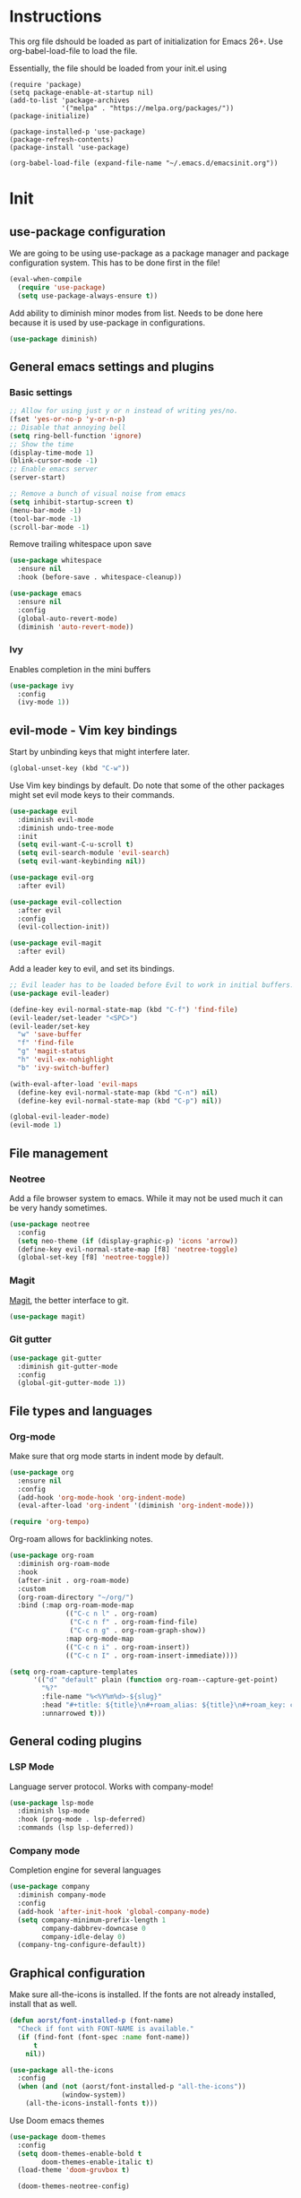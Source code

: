 * Instructions
This org file dshould be loaded as part of initialization for Emacs 26+.
Use org-babel-load-file to load the file.

Essentially, the file should be loaded from your init.el using
#+BEGIN_EXAMPLE
(require 'package)
(setq package-enable-at-startup nil)
(add-to-list 'package-archives
             '("melpa" . "https://melpa.org/packages/"))
(package-initialize)

(package-installed-p 'use-package)
(package-refresh-contents)
(package-install 'use-package)

(org-babel-load-file (expand-file-name "~/.emacs.d/emacsinit.org"))
#+END_EXAMPLE

* Init
** use-package configuration
We are going to be using use-package as a package manager and
package configuration system. This has to be done first in the
file!
#+BEGIN_SRC emacs-lisp
  (eval-when-compile
    (require 'use-package)
    (setq use-package-always-ensure t))
#+END_SRC

Add ability to diminish minor modes from list.
Needs to be done here because it is used by use-package in configurations.
#+BEGIN_SRC emacs-lisp
  (use-package diminish)
#+END_SRC

** General emacs settings and plugins
*** Basic settings
#+BEGIN_SRC emacs-lisp
  ;; Allow for using just y or n instead of writing yes/no.
  (fset 'yes-or-no-p 'y-or-n-p)
  ;; Disable that annoying bell
  (setq ring-bell-function 'ignore)
  ;; Show the time
  (display-time-mode 1)
  (blink-cursor-mode -1)
  ;; Enable emacs server
  (server-start)

  ;; Remove a bunch of visual noise from emacs
  (setq inhibit-startup-screen t)
  (menu-bar-mode -1)
  (tool-bar-mode -1)
  (scroll-bar-mode -1)
#+END_SRC

Remove trailing whitespace upon save
#+BEGIN_SRC emacs-lisp
  (use-package whitespace
    :ensure nil
    :hook (before-save . whitespace-cleanup))
#+END_SRC

#+BEGIN_SRC emacs-lisp
  (use-package emacs
    :ensure nil
    :config
    (global-auto-revert-mode)
    (diminish 'auto-revert-mode))
#+END_SRC
*** Ivy
Enables completion in the mini buffers
#+begin_src emacs-lisp
  (use-package ivy
    :config
    (ivy-mode 1))
#+end_src
** evil-mode - Vim key bindings
Start by unbinding keys that might interfere later.
#+BEGIN_SRC emacs-lisp
  (global-unset-key (kbd "C-w"))
#+END_SRC

Use Vim key bindings by default. Do note that some of the other
packages might set evil mode keys to their commands.
#+BEGIN_SRC emacs-lisp
  (use-package evil
    :diminish evil-mode
    :diminish undo-tree-mode
    :init
    (setq evil-want-C-u-scroll t)
    (setq evil-search-module 'evil-search)
    (setq evil-want-keybinding nil))

  (use-package evil-org
    :after evil)

  (use-package evil-collection
    :after evil
    :config
    (evil-collection-init))

  (use-package evil-magit
    :after evil)
#+END_SRC

Add a leader key to evil, and set its bindings.
#+BEGIN_SRC emacs-lisp
  ;; Evil leader has to be loaded before Evil to work in initial buffers.
  (use-package evil-leader)

  (define-key evil-normal-state-map (kbd "C-f") 'find-file)
  (evil-leader/set-leader "<SPC>")
  (evil-leader/set-key
    "w" 'save-buffer
    "f" 'find-file
    "g" 'magit-status
    "h" 'evil-ex-nohighlight
    "b" 'ivy-switch-buffer)

  (with-eval-after-load 'evil-maps
    (define-key evil-normal-state-map (kbd "C-n") nil)
    (define-key evil-normal-state-map (kbd "C-p") nil))

  (global-evil-leader-mode)
  (evil-mode 1)
#+END_SRC

** File management
*** Neotree
Add a file browser system to emacs.
While it may not be used much it can be very handy sometimes.
#+BEGIN_SRC emacs-lisp
  (use-package neotree
    :config
    (setq neo-theme (if (display-graphic-p) 'icons 'arrow))
    (define-key evil-normal-state-map [f8] 'neotree-toggle)
    (global-set-key [f8] 'neotree-toggle))
#+END_SRC
*** Magit
[[https://magit.vc/][Magit]], the better interface to git.
#+BEGIN_SRC emacs-lisp
  (use-package magit)
#+END_SRC
*** Git gutter
#+begin_src emacs-lisp
  (use-package git-gutter
    :diminish git-gutter-mode
    :config
    (global-git-gutter-mode 1))
#+end_src
** File types and languages
*** Org-mode
Make sure that org mode starts in indent mode by default.
#+BEGIN_SRC emacs-lisp
  (use-package org
    :ensure nil
    :config
    (add-hook 'org-mode-hook 'org-indent-mode)
    (eval-after-load 'org-indent '(diminish 'org-indent-mode)))

  (require 'org-tempo)
#+END_SRC

Org-roam allows for backlinking notes.
#+BEGIN_SRC emacs-lisp
  (use-package org-roam
    :diminish org-roam-mode
    :hook
    (after-init . org-roam-mode)
    :custom
    (org-roam-directory "~/org/")
    :bind (:map org-roam-mode-map
                (("C-c n l" . org-roam)
                 ("C-c n f" . org-roam-find-file)
                 ("C-c n g" . org-roam-graph-show))
                :map org-mode-map
                (("C-c n i" . org-roam-insert))
                (("C-c n I" . org-roam-insert-immediate))))

  (setq org-roam-capture-templates
        '(("d" "default" plain (function org-roam--capture-get-point)
          "%?"
          :file-name "%<%Y%m%d>-${slug}"
          :head "#+title: ${title}\n#+roam_alias: ${title}\n#+roam_key: cite:${title}\n"
          :unnarrowed t)))
#+END_SRC
** General coding plugins
*** LSP Mode
Language server protocol. Works with company-mode!
#+BEGIN_SRC emacs-lisp
  (use-package lsp-mode
    :diminish lsp-mode
    :hook (prog-mode . lsp-deferred)
    :commands (lsp lsp-deferred))
#+END_SRC
*** Company mode
Completion engine for several languages
#+BEGIN_SRC emacs-lisp
    (use-package company
      :diminish company-mode
      :config
      (add-hook 'after-init-hook 'global-company-mode)
      (setq company-minimum-prefix-length 1
            company-dabbrev-downcase 0
            company-idle-delay 0)
      (company-tng-configure-default))
#+END_SRC
** Graphical configuration
Make sure all-the-icons is installed.
If the fonts are not already installed, install that as well.
#+BEGIN_SRC emacs-lisp
  (defun aorst/font-installed-p (font-name)
    "Check if font with FONT-NAME is available."
    (if (find-font (font-spec :name font-name))
        t
      nil))

  (use-package all-the-icons
    :config
    (when (and (not (aorst/font-installed-p "all-the-icons"))
               (window-system))
      (all-the-icons-install-fonts t)))
#+END_SRC

Use Doom emacs themes
#+BEGIN_SRC emacs-lisp
  (use-package doom-themes
    :config
    (setq doom-themes-enable-bold t
          doom-themes-enable-italic t)
    (load-theme 'doom-gruvbox t)

    (doom-themes-neotree-config)

    (doom-themes-org-config))
#+END_SRC

#+begin_src emacs-lisp
  (use-package ivy-posframe
    :diminish ivy-posframe-mode
    :config
    (setq ivy-posframe-display-functions-alist '((t . ivy-posframe-display-at-point)))
    (ivy-posframe-mode 1))
#+end_src
